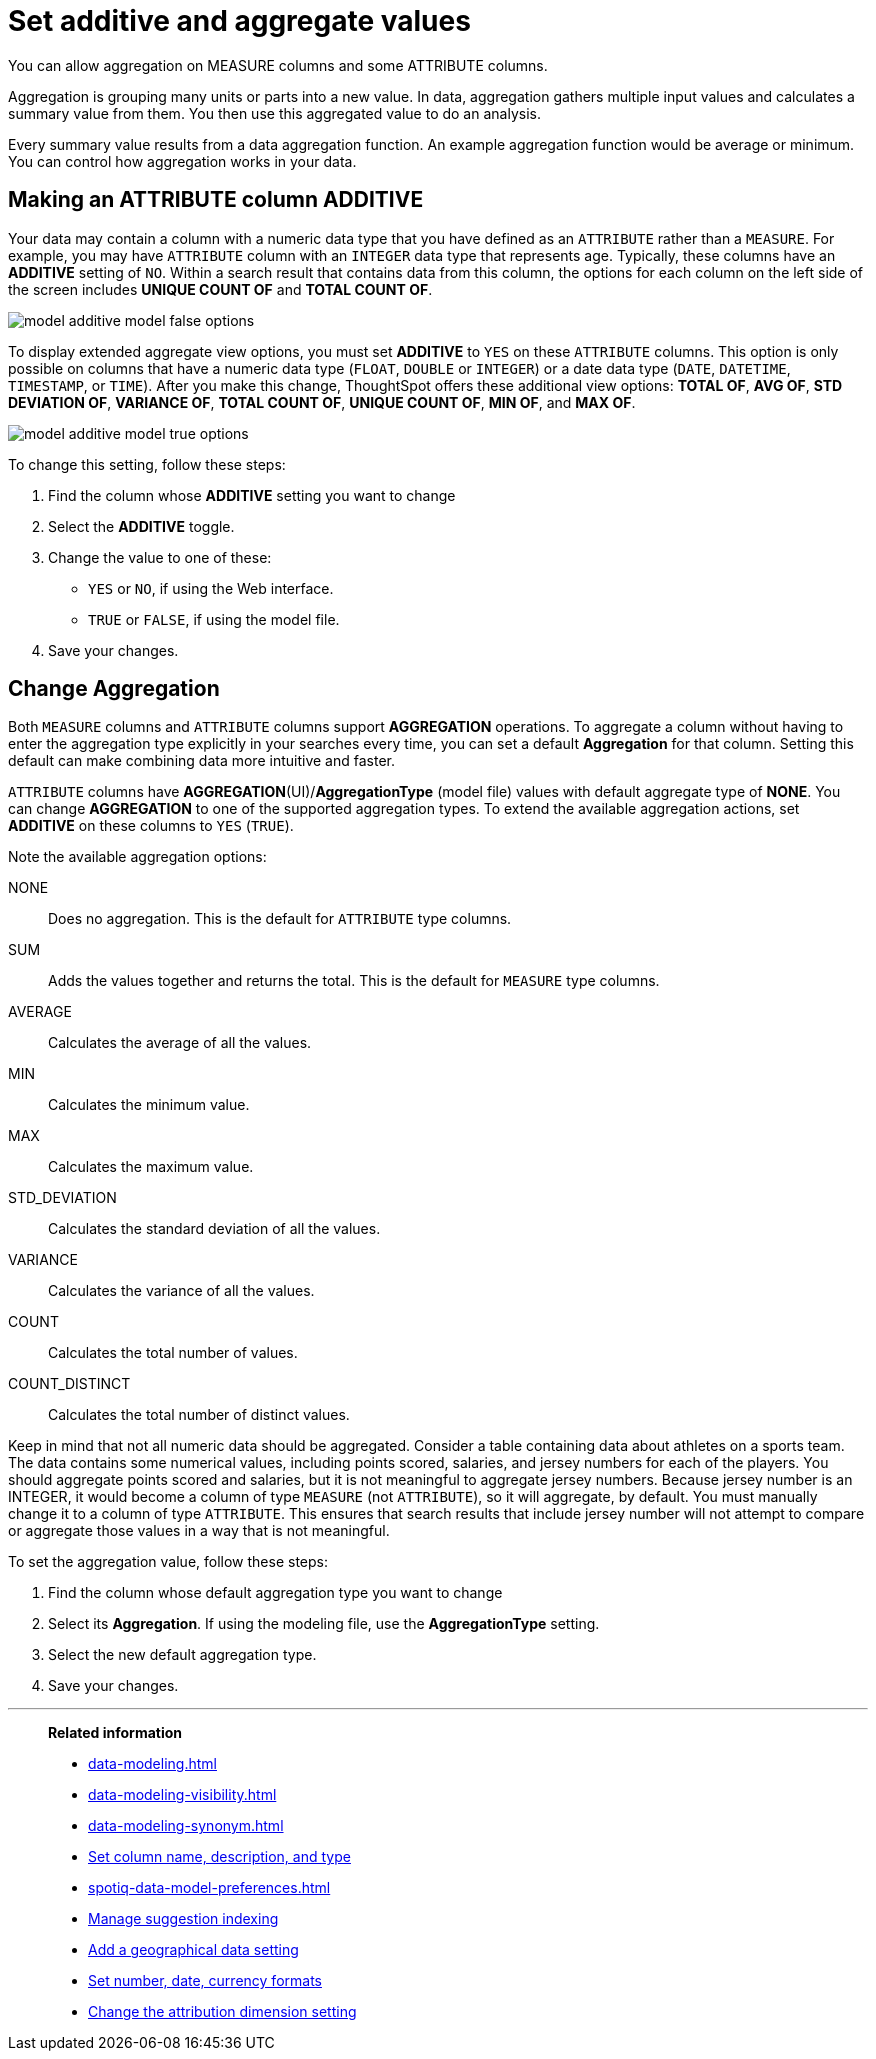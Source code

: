 = Set additive and aggregate values
:last_updated: 01/10/2021
:linkattrs:
:experimental:
:page-partial:
:page-aliases: /admin/data-modeling/change-aggreg-additive.adoc

You can allow aggregation on MEASURE columns and some ATTRIBUTE columns.

Aggregation is grouping many units or parts into a new value.
In data, aggregation gathers multiple input values and calculates a summary value from them.
You then use this aggregated value to do an analysis.

Every summary value results from a data aggregation function.
An example aggregation function would be average or minimum.
You can control how aggregation works in your data.

[#make-attribute-additive]
== Making an ATTRIBUTE column ADDITIVE

Your data may contain a column with a numeric data type that you have defined as an `ATTRIBUTE` rather than a `MEASURE`.
For example, you may have `ATTRIBUTE` column with an `INTEGER` data type that represents age.
Typically, these columns have an *ADDITIVE* setting of `NO`.
Within a search result that contains data from this column, the options for each column on the left side of the screen includes *UNIQUE COUNT OF* and *TOTAL COUNT OF*.

image::model_additive_model_false_options.png[]

To display extended aggregate view options, you must set *ADDITIVE* to `YES` on these `ATTRIBUTE` columns.
This option is only possible on columns that have a numeric data type (`FLOAT`, `DOUBLE` or `INTEGER`) or a date data type (`DATE`, `DATETIME`, `TIMESTAMP`, or `TIME`).
After you make this change, ThoughtSpot offers these additional view options:  *TOTAL OF*, *AVG OF*, *STD DEVIATION OF*, *VARIANCE OF*, *TOTAL COUNT OF*, *UNIQUE COUNT OF*, *MIN OF*, and *MAX OF*.

image::model_additive_model_true_options.png[]

To change this setting, follow these steps:

. Find the column whose *ADDITIVE* setting you want to change
. Select the *ADDITIVE* toggle.
. Change the value to one of these:
 ** `YES` or `NO`, if using the Web interface.
 ** `TRUE` or `FALSE`, if using the model file.
. Save your changes.

== Change Aggregation

Both `MEASURE` columns and `ATTRIBUTE` columns support *AGGREGATION* operations.
To aggregate a column without having to enter the aggregation type explicitly in your searches every time, you can set a default *Aggregation* for that column.
Setting this default can make combining data more intuitive and faster.

`ATTRIBUTE` columns have *AGGREGATION*(UI)/*AggregationType* (model file) values with default aggregate type of *NONE*.
You can change *AGGREGATION* to one of the supported aggregation types.
To extend the available aggregation actions, set *ADDITIVE* on these columns to `YES` (`TRUE`).

Note the available aggregation options:

NONE::  Does no aggregation.
This is the default for `ATTRIBUTE` type columns.

SUM:: Adds the values together and returns the total.
This is the default for `MEASURE` type columns.

AVERAGE:: Calculates the average of all the values.

MIN:: Calculates the minimum value.

MAX:: Calculates the maximum value.

STD_DEVIATION:: Calculates the standard deviation of all the values.

VARIANCE:: Calculates the variance of all the values.

COUNT:: Calculates the total number of values.

COUNT_DISTINCT:: Calculates the total number of distinct values.

Keep in mind that not all numeric data should be aggregated. Consider a table containing data about athletes on a sports team. The data contains some numerical values, including points scored, salaries, and jersey numbers for each of the players. You should aggregate points scored and salaries, but it is not meaningful to aggregate jersey numbers. Because jersey number is an INTEGER, it would become a column of type `MEASURE` (not `ATTRIBUTE`), so it will aggregate, by default. You must manually change it to a column of type `ATTRIBUTE`. This ensures that search results that include jersey number will not attempt to compare or aggregate those values in a way that is not meaningful.

To set the aggregation value, follow these steps:

. Find the column whose default aggregation type you want to change
. Select its *Aggregation*.
If using the modeling file, use the *AggregationType* setting.
. Select the new default aggregation type.
. Save your changes.

'''
> **Related information**
>
> * xref:data-modeling.adoc[]
> * xref:data-modeling-visibility.adoc[]
> * xref:data-modeling-synonym.adoc[]
> * xref:data-modeling-column-basics.adoc[Set column name, description, and type]
> * xref:spotiq-data-model-preferences.adoc[]
> * xref:data-modeling-index.adoc[Manage suggestion indexing]
> * xref:data-modeling-geo-data.adoc[Add a geographical data setting]
> * xref:data-modeling-patterns.adoc[Set number, date, currency formats]
> * xref:data-modeling-attributable-dimension.adoc[Change the attribution dimension setting]